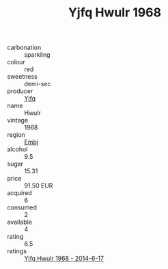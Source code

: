 :PROPERTIES:
:ID:                     7f703f9c-4664-4c0b-bab0-c09aca835820
:END:
#+TITLE: Yjfq Hwulr 1968

- carbonation :: sparkling
- colour :: red
- sweetness :: demi-sec
- producer :: [[id:35992ec3-be8f-45d4-87e9-fe8216552764][Yjfq]]
- name :: Hwulr
- vintage :: 1968
- region :: [[id:fc068556-7250-4aaf-80dc-574ec0c659d9][Embj]]
- alcohol :: 9.5
- sugar :: 15.31
- price :: 91.50 EUR
- acquired :: 6
- consumed :: 2
- available :: 4
- rating :: 6.5
- ratings :: [[id:32cf3cd1-ab22-4d2c-948f-3892af2b0edb][Yjfq Hwulr 1968 - 2014-6-17]]



